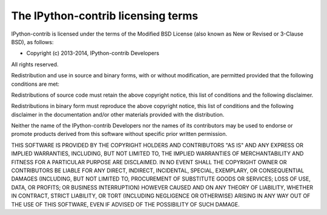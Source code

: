 ====================================
 The IPython-contrib licensing terms
====================================

IPython-contrib is licensed under the terms of the Modified BSD License (also
known as New or Revised or 3-Clause BSD), as follows:

- Copyright (c) 2013-2014, IPython-contrib Developers

All rights reserved.

Redistribution and use in source and binary forms, with or without
modification, are permitted provided that the following conditions are met:

Redistributions of source code must retain the above copyright notice, this
list of conditions and the following disclaimer.

Redistributions in binary form must reproduce the above copyright notice, this
list of conditions and the following disclaimer in the documentation and/or
other materials provided with the distribution.

Neither the name of the IPython-contrib Developers nor the names of its
contributors may be used to endorse or promote products derived from this
software without specific prior written permission.

THIS SOFTWARE IS PROVIDED BY THE COPYRIGHT HOLDERS AND CONTRIBUTORS "AS IS" AND
ANY EXPRESS OR IMPLIED WARRANTIES, INCLUDING, BUT NOT LIMITED TO, THE IMPLIED
WARRANTIES OF MERCHANTABILITY AND FITNESS FOR A PARTICULAR PURPOSE ARE
DISCLAIMED.  IN NO EVENT SHALL THE COPYRIGHT OWNER OR CONTRIBUTORS BE LIABLE
FOR ANY DIRECT, INDIRECT, INCIDENTAL, SPECIAL, EXEMPLARY, OR CONSEQUENTIAL
DAMAGES (INCLUDING, BUT NOT LIMITED TO, PROCUREMENT OF SUBSTITUTE GOODS OR
SERVICES; LOSS OF USE, DATA, OR PROFITS; OR BUSINESS INTERRUPTION) HOWEVER
CAUSED AND ON ANY THEORY OF LIABILITY, WHETHER IN CONTRACT, STRICT LIABILITY,
OR TORT (INCLUDING NEGLIGENCE OR OTHERWISE) ARISING IN ANY WAY OUT OF THE USE
OF THIS SOFTWARE, EVEN IF ADVISED OF THE POSSIBILITY OF SUCH DAMAGE.
